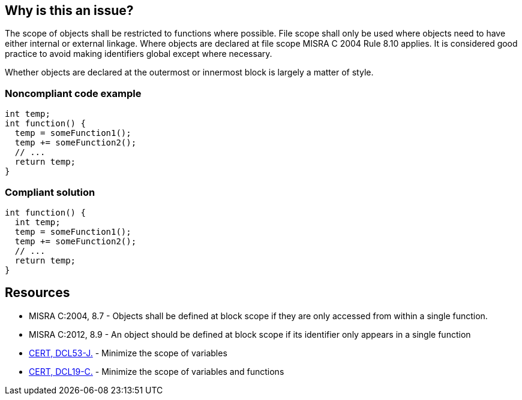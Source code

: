 == Why is this an issue?

The scope of objects shall be restricted to functions where possible. File scope shall only be used where objects need to have either internal or external linkage. Where objects are declared at file scope MISRA C 2004 Rule 8.10 applies. It is considered good practice to avoid making identifiers global except where necessary.


Whether objects are declared at the outermost or innermost block is largely a matter of style.


=== Noncompliant code example

[source,cpp]
----
int temp;
int function() {
  temp = someFunction1();
  temp += someFunction2();
  // ...
  return temp;
}
----


=== Compliant solution

[source,cpp]
----
int function() {
  int temp;
  temp = someFunction1();
  temp += someFunction2();
  // ...
  return temp;
}
----


== Resources

* MISRA C:2004, 8.7 - Objects shall be defined at block scope if they are only accessed from within a single function.
* MISRA C:2012, 8.9 - An object should be defined at block scope if its identifier only appears in a single function
* https://wiki.sei.cmu.edu/confluence/x/XTZGBQ[CERT, DCL53-J.] - Minimize the scope of variables
* https://wiki.sei.cmu.edu/confluence/x/z9YxBQ[CERT, DCL19-C.] - Minimize the scope of variables and functions


ifdef::env-github,rspecator-view[]

'''
== Implementation Specification
(visible only on this page)

=== Message

Move this declaration inside the body of function "xxx"


'''
== Comments And Links
(visible only on this page)

=== relates to: S806

=== on 17 Oct 2014, 13:35:01 Ann Campbell wrote:
\[~freddy.mallet] this rule overlaps the {cpp} version: RSPEC-806

=== on 17 Oct 2014, 13:35:48 Ann Campbell wrote:
Nicely done [~samuel.mercier]. Good SQALE choice too.

endif::env-github,rspecator-view[]
